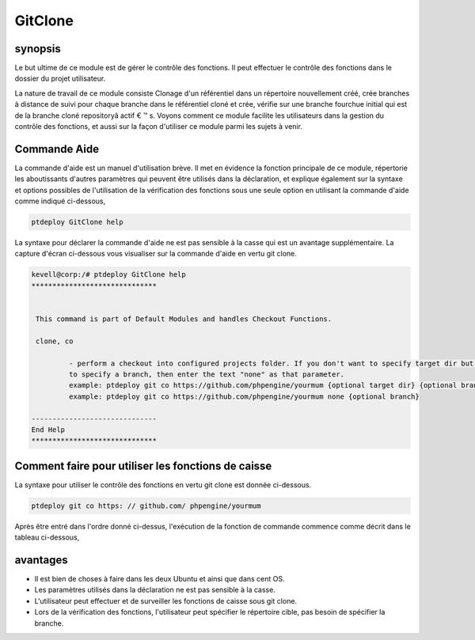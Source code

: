 ==========
GitClone
==========

synopsis
------------

Le but ultime de ce module est de gérer le contrôle des fonctions. Il peut effectuer le contrôle des fonctions dans le dossier du projet
utilisateur.

La nature de travail de ce module consiste Clonage d'un référentiel dans un répertoire nouvellement créé, crée branches à distance de suivi pour chaque branche dans le référentiel cloné et crée, vérifie sur une branche fourchue initial qui est de la branche cloné repositoryâ actif € ™ s.
Voyons comment ce module facilite les utilisateurs dans la gestion du contrôle des fonctions, et aussi sur la façon d'utiliser ce module parmi les sujets à venir.


Commande Aide
-------------------


La commande d'aide est un manuel d'utilisation brève. Il met en évidence la fonction principale de ce module, répertorie les aboutissants d'autres paramètres qui peuvent être utilisés dans la déclaration, et explique également sur la syntaxe et options possibles de l'utilisation de la vérification des fonctions sous une seule option en utilisant la commande d'aide comme indiqué ci-dessous,

.. code-block:: bash

	ptdeploy GitClone help


La syntaxe pour déclarer la commande d'aide ne est pas sensible à la casse qui est un avantage supplémentaire. La capture d'écran ci-dessous vous visualiser sur la commande d'aide en vertu git clone.

.. code-block:: bash

 kevell@corp:/# ptdeploy GitClone help
 ******************************


  This command is part of Default Modules and handles Checkout Functions.

  clone, co

          - perform a checkout into configured projects folder. If you don't want to specify target dir but do want
          to specify a branch, then enter the text "none" as that parameter.
          example: ptdeploy git co https://github.com/phpengine/yourmum {optional target dir} {optional branch}
          example: ptdeploy git co https://github.com/phpengine/yourmum none {optional branch}

 ------------------------------
 End Help
 ******************************


Comment faire pour utiliser les fonctions de caisse
-----------------------------------------------------

La syntaxe pour utiliser le contrôle des fonctions en vertu git clone est donnée ci-dessous.

.. code-block:: bash

	ptdeploy git co https: // github.com/ phpengine/yourmum

Après être entré dans l'ordre donné ci-dessus, l'exécution de la fonction de commande commence comme décrit dans le tableau ci-dessous,

.. cssclass:: table-bordered

 +-------------------------+--------------------------------+-------------+-----------------------------------------------------------+
 | paramètre               | Autres paramètres              | Option      | commentaires                                              |
 +=========================+================================+=============+===========================================================+
 |Perform a clone/download | au lieu de co nous pouvons     | Y(Yes)      | Si l'utilisateur doit effectuer un clone / téléchargement |
 |of files? (Y/N)	   | utiliser, clone                |             | de fichiers qu'ils peuvent entrée comme Y.                |
 +-------------------------+--------------------------------+-------------+-----------------------------------------------------------+
 |Perform a clone/download | au lieu de co nous pouvons     | N(No)       | Si l'utilisateur ne est pas besoin d'effectuer un clone / |
 |of files? (Y/N)	   | utiliser, clone                |             | téléchargement de fichiers qu'ils peuvent comme N|        |
 +-------------------------+--------------------------------+-------------+-----------------------------------------------------------+

 

.. code-block:: bash


avantages
-----------

* Il est bien de choses à faire dans les deux Ubuntu et ainsi que dans cent OS.
* Les paramètres utilisés dans la déclaration ne est pas sensible à la casse.
* L'utilisateur peut effectuer et de surveiller les fonctions de caisse sous git clone.
* Lors de la vérification des fonctions, l'utilisateur peut spécifier le répertoire cible, pas besoin de spécifier la branche.
